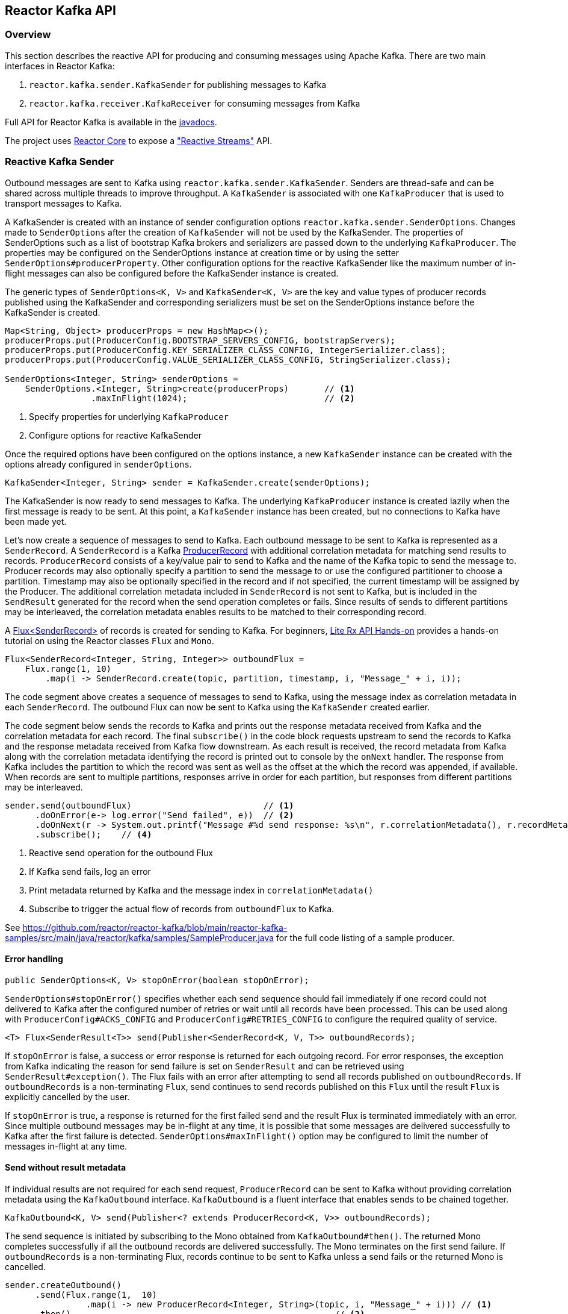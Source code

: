 == Reactor Kafka API

[[api-guide-overview]]
=== Overview

This section describes the reactive API for producing and consuming messages using Apache Kafka.
There are two main interfaces in Reactor Kafka:

. `reactor.kafka.sender.KafkaSender` for publishing messages to Kafka
. `reactor.kafka.receiver.KafkaReceiver` for consuming messages from Kafka

Full API for Reactor Kafka is available in the link:../api/index.html[javadocs].

The project uses https://github.com/reactor/reactor-core[Reactor Core] to expose a https://github.com/reactive-streams/reactive-streams-jvm["Reactive Streams"] API.


[[api-guide-sender]]
=== Reactive Kafka Sender

Outbound messages are sent to Kafka using `reactor.kafka.sender.KafkaSender`. Senders are thread-safe and can be shared
across multiple threads to improve throughput. A `KafkaSender` is associated with one `KafkaProducer` that is used
to transport messages to Kafka.

A KafkaSender is created with an instance of sender configuration options `reactor.kafka.sender.SenderOptions`.
Changes made to `SenderOptions` after the creation of `KafkaSender` will not be used by the KafkaSender.
The properties of SenderOptions such as a list of bootstrap Kafka brokers and serializers are passed down
to the underlying `KafkaProducer`. The properties may be configured on the SenderOptions instance at creation time
or by using the setter `SenderOptions#producerProperty`. Other configuration options for the reactive KafkaSender like
the maximum number of in-flight messages can also be configured before the KafkaSender instance is created.

The generic types of `SenderOptions<K, V>` and `KafkaSender<K, V>` are the key and value types of producer records
published using the KafkaSender and corresponding serializers must be set on the SenderOptions instance before
the KafkaSender is created.


[source,java]
--------
Map<String, Object> producerProps = new HashMap<>();
producerProps.put(ProducerConfig.BOOTSTRAP_SERVERS_CONFIG, bootstrapServers);
producerProps.put(ProducerConfig.KEY_SERIALIZER_CLASS_CONFIG, IntegerSerializer.class);
producerProps.put(ProducerConfig.VALUE_SERIALIZER_CLASS_CONFIG, StringSerializer.class);

SenderOptions<Integer, String> senderOptions =
    SenderOptions.<Integer, String>create(producerProps)       // <1>
                 .maxInFlight(1024);                           // <2>
--------
<1> Specify properties for underlying `KafkaProducer`
<2> Configure options for reactive KafkaSender

Once the required options have been configured on the options instance, a new `KafkaSender` instance
can be created with the options already configured in `senderOptions`.

[source,java]
--------
KafkaSender<Integer, String> sender = KafkaSender.create(senderOptions);
--------

The KafkaSender is now ready to send messages to Kafka.
The underlying `KafkaProducer` instance is created lazily when the first message is ready to be sent.
At this point, a `KafkaSender` instance has been created, but no connections to Kafka have been made yet.

Let's now create a sequence of messages to send to Kafka. Each outbound message to be sent to Kafka
is represented as a `SenderRecord`.  A `SenderRecord` is a Kafka
https://kafka.apache.org/0102/javadoc/org/apache/kafka/clients/producer/ProducerRecord.html[ProducerRecord]
with additional correlation metadata for matching send results to records. `ProducerRecord` consists of a key/value pair
to send to Kafka and the name of the Kafka topic to send the message to. Producer records may also optionally
specify a partition to send the message to or use the configured partitioner to choose a partition. Timestamp may
also be optionally specified in the record and if not specified, the current timestamp will be assigned by the Producer.
The additional correlation metadata included in `SenderRecord` is not sent to Kafka, but is included in the
`SendResult` generated for the record when the send operation completes or fails. Since results of sends to
different partitions may be interleaved, the correlation metadata enables results to be matched to their corresponding record.

A https://projectreactor.io/docs/core/release/api/reactor/core/publisher/Flux.html[Flux<SenderRecord>] of records
is created for sending to Kafka. For beginners, https://github.com/reactor/lite-rx-api-hands-on[Lite Rx API Hands-on]
provides a hands-on tutorial on using the Reactor classes `Flux` and `Mono`.


[source,java]
--------
Flux<SenderRecord<Integer, String, Integer>> outboundFlux =
    Flux.range(1, 10)
        .map(i -> SenderRecord.create(topic, partition, timestamp, i, "Message_" + i, i));
--------

The code segment above creates a sequence of messages to send to Kafka, using the message index as
correlation metadata in each `SenderRecord`. The outbound Flux can now be sent to Kafka using the
`KafkaSender` created earlier.

The code segment below sends the records to Kafka and prints out the response metadata received from Kafka
and the correlation metadata for each record.  The final `subscribe()` in the code block
requests upstream to send the records to Kafka and the response metadata received from Kafka flow downstream.
As each result is received, the record metadata from Kafka along with the correlation metadata identifying the
record is printed out to console by the `onNext` handler. The response from Kafka includes the partition to which
the record was sent as well as the offset at the which the record was appended, if available.
When records are sent to multiple partitions, responses arrive in order
for each partition, but responses from different partitions may be interleaved.

[source,java]
--------
sender.send(outboundFlux)                          // <1>
      .doOnError(e-> log.error("Send failed", e))  // <2>
      .doOnNext(r -> System.out.printf("Message #%d send response: %s\n", r.correlationMetadata(), r.recordMetadata())) <3>
      .subscribe();    // <4>
--------
<1> Reactive send operation for the outbound Flux
<2> If Kafka send fails, log an error
<3> Print metadata returned by Kafka and the message index in `correlationMetadata()`
<4> Subscribe to trigger the actual flow of records from `outboundFlux` to Kafka.


See https://github.com/reactor/reactor-kafka/blob/main/reactor-kafka-samples/src/main/java/reactor/kafka/samples/SampleProducer.java  for the full code listing of a sample producer.

==== Error handling

[source,java]
--------
public SenderOptions<K, V> stopOnError(boolean stopOnError);
--------

`SenderOptions#stopOnError()` specifies whether each send sequence should fail immediately if one
record could not delivered to Kafka after the configured number of retries or wait until all records
have been processed. This can be used along with `ProducerConfig#ACKS_CONFIG`
and `ProducerConfig#RETRIES_CONFIG` to configure the required quality of service.

[source,java]
--------
<T> Flux<SenderResult<T>> send(Publisher<SenderRecord<K, V, T>> outboundRecords);
--------

If `stopOnError` is false, a success or error response is returned for each outgoing record.
For error responses, the exception from Kafka indicating the reason for send failure is set on `SenderResult`
and can be retrieved using `SenderResult#exception()`. The Flux fails with an error after attempting to send
all records published on `outboundRecords`. If `outboundRecords` is a non-terminating `Flux`, send continues to send
records published on this `Flux` until the result `Flux` is explicitly cancelled by the user.

If `stopOnError` is true, a response is returned for the first failed send and the result Flux is terminated
immediately with an error. Since multiple outbound messages may be in-flight at any time, it is possible that
some messages are delivered successfully to Kafka after the first failure is detected. `SenderOptions#maxInFlight()`
option may be configured to limit the number of messages in-flight at any time.

==== Send without result metadata

If individual results are not required for each send request, `ProducerRecord` can be sent to Kafka
without providing correlation metadata using the `KafkaOutbound` interface. `KafkaOutbound` is a fluent
interface that enables sends to be chained together.

[source,java]
--------
KafkaOutbound<K, V> send(Publisher<? extends ProducerRecord<K, V>> outboundRecords);
--------

The send sequence is initiated by subscribing to the Mono obtained from `KafkaOutbound#then()`.
The returned Mono completes successfully if all the outbound records are delivered successfully. The Mono
terminates on the first send failure. If `outboundRecords` is a non-terminating Flux, records continue to
be sent to Kafka unless a send fails or the returned Mono is cancelled.

[source,java]
--------
sender.createOutbound()
      .send(Flux.range(1,  10)
                .map(i -> new ProducerRecord<Integer, String>(topic, i, "Message_" + i))) // <1>
      .then()                                                    // <2>
      .doOnError(e -> e.printStackTrace())                       // <3>
      .doOnSuccess(s -> System.out.println("Sends succeeded"))   // <4>
      .subscribe();                                              // <5>
--------
<1> Create `ProducerRecord` Flux. Records are not wrapped in `SenderRecord`
<2> Get the `Mono` to subscribe to for starting the message flow
<3> Error indicates failure to send one or more records
<4> Success indicates all records were published, individual partitions or offsets not returned
<5> Subscribe to request the actual sends

Multiple sends can be chained together using a sequence of sends on `KafkaOutbound`.
When the Mono returned from `KafkaOutbound#then()` is subscribed to, the sends are invoked
in sequence in the declaration order. The sequence is cancelled if any of the sends fail
after the configured number of retries.

[source,java]
--------
sender.createOutbound()
      .send(flux1)                                               // <1>
      .send(flux2)
      .send(flux3)
      .then()                                                    // <2>
      .doOnError(e -> e.printStackTrace())                       // <3>
      .doOnSuccess(s -> System.out.println("Sends succeeded"))   // <4>
      .subscribe();                                              // <5>
--------
<1> Sends `flux1`, `flux2` and `flux3` in order
<2> Get the `Mono` to subscribe to for starting the message flow sequence
<3> Error indicates failure to send one or more records from any of the sends in the chain
<4> Success indicates successful send of all records from the whole chain
<5> Subscribe to initiate the sequence of sends in the chain


Note that in all cases the retries configured for the `KafkaProducer` are attempted and failures returned by
the reactive `KafkaSender` indicate a failure to send after the configured number of retry attempts. Retries
can result in messages being delivered out of order. The producer property
`ProducerConfig#MAX_IN_FLIGHT_REQUESTS_PER_CONNECTION` may be set to one to avoid re-ordering.

==== Threading model

`KafkaProducer` uses a separate network thread for sending requests and processing responses. To ensure
that the producer network thread is never blocked by applications while processing results, `KafkaSender`
delivers responses to applications on a separate scheduler. By default, this is a single threaded
pooled scheduler that is freed when no longer required. The scheduler can be overridden if required, for instance,
to use a parallel scheduler when the Kafka sends are part of a larger pipeline. This is done on the `SenderOptions`
instance before the KafkaSender instance is created using:


[source,java]
--------
public SenderOptions<K, V> scheduler(Scheduler scheduler);
--------

==== Non-blocking back-pressure

The number of in-flight sends can be controlled using the `maxInFlight` option. Requests for more elements from
upstream are limited by the configured `maxInFlight` to ensure that the total number of requests at any time for which
responses are pending are limited. Along with `buffer.memory` and `max.block.ms` options on `KafkaProducer`,
`maxInFlight` enables control of memory and thread usage when `KafkaSender` is used in a reactive pipeline. This option
can be configured on `SenderOptions` before the KafkaSender is created. Default value is 256. For small messages,
 a higher value will improve throughput.


[source,java]
--------
public SenderOptions<K, V> maxInFlight(int maxInFlight);
--------

==== Closing the KafkaSender

When the KafkaSender is no longer required, the KafkaSender instance can be closed. The underlying `KafkaProducer` is closed,
closing all client connections and freeing all memory used by the producer.

[source,java]
--------
sender.close();
--------

==== Access to the underlying `KafkaProducer`

Reactive applications may sometimes require access to the underlying producer instance to perform actions that are not
exposed by the `KafkaSender` interface. For example, an application might need to know the number of partitions in a topic
in order to choose the partition to send a record to. Operations that are not provided directly by `KafkaSender` like `send`
can be run on the underlying `KafkaProducer` using `KafkaSender#doOnProducer`.

[source,java]
--------
sender.doOnProducer(producer -> producer.partitionsFor(topic))
      .doOnSuccess(partitions -> System.out.println("Partitions " + partitions))
      .subscribe();
--------

User provided methods are executed asynchronously.
A `Mono` is returned by `doOnProducer` which completes with the value returned by the user-provided function.


[[api-guide-receiver]]
=== Reactive Kafka Receiver

Messages stored in Kafka topics are consumed using the reactive receiver `reactor.kafka.receiver.KafkaReceiver`.
Each instance of `KafkaReceiver` is associated with a single instance of `KafkaConsumer`. `KafkaReceiver` is not thread-safe
since the underlying `KafkaConsumer` cannot be accessed concurrently by multiple threads.

A receiver is created with an instance of receiver configuration options `reactor.kafka.receiver.ReceiverOptions`.
Changes made to `ReceiverOptions` after the creation of the receiver instance will not be used by the `KafkaReceiver`.
The properties of ReceiverOptions such as a list of bootstrap Kafka brokers and de-serializers are passed down
to the underlying `KafkaConsumer`. These properties may be configured on the ReceiverOptions instance at creation time
or by using the setter `ReceiverOptions#consumerProperty`. Other configuration options for the reactive
KafkaReceiver including subscription topics must be added to options before the KafkaReceiver instance is created.

The generic types of `ReceiverOptions<K, V>` and `KafkaReceiver<K, V>` are the key and value types of consumer records
consumed using the receiver and corresponding de-serializers must be set on the ReceiverOptions instance before
the KafkaReceiver is created.

[source,java]
--------
Map<String, Object> consumerProps = new HashMap<>();
consumerProps.put(ConsumerConfig.BOOTSTRAP_SERVERS_CONFIG, bootstrapServers);
consumerProps.put(ConsumerConfig.GROUP_ID_CONFIG, "sample-group");
consumerProps.put(ConsumerConfig.KEY_DESERIALIZER_CLASS_CONFIG, IntegerDeserializer.class);
consumerProps.put(ConsumerConfig.VALUE_DESERIALIZER_CLASS_CONFIG, StringDeserializer.class);

ReceiverOptions<Integer, String> receiverOptions =
    ReceiverOptions.<Integer, String>create(consumerProps)         // <1>
                   .subscription(Collections.singleton(topic));    // <2>
--------
<1> Specify properties to be provided to `KafkaConsumer`
<2> Topics to subscribe to

Once the required configuration options have been configured on the options instance, a new `KafkaReceiver` instance
can be created with these options to consume inbound messages.
The code block below creates a receiver instance and creates an inbound Flux for the receiver.
The underlying `KafkaConsumer` instance is created lazily later when the inbound Flux is subscribed to.


[source,java]
--------
Flux<ReceiverRecord<Integer, String>> inboundFlux =
    KafkaReceiver.create(receiverOptions)
                 .receive();
--------

The inbound Kafka Flux is ready to be consumed. Each inbound message delivered by the Flux is represented
as a `ReceiverRecord`. Each receiver record is a
https://kafka.apache.org/0102/javadoc/org/apache/kafka/clients/consumer/ConsumerRecord.html[ConsumerRecord]
returned by `KafkaConsumer` along with a committable `ReceiverOffset` instance. The offset must be acknowledged
after the message is processed since unacknowledged offsets will not be committed.
If commit interval or commit batch size are configured, acknowledged offsets will be committed periodically.
Offsets may also be committed manually using `ReceiverOffset#commit()` if finer grained control of commit
operations is required.



[source,java]
--------
inboundFlux.subscribe(r -> {
    System.out.printf("Received message: %s\n", r);           // <1>
    r.receiverOffset().acknowledge();                         // <2>
});
--------
<1> Prints each consumer record from Kafka
<2> Acknowledges that the record has been processed so that the offset may be committed

==== Subscribing to wildcard patterns

The example above subscribed to a single Kafka topic. The same API can be used to subscribe to
more than one topic by specifying multiple topics in the collection provided to `ReceiverOptions#subscription()`.
Subscription can also be made to a wildcard pattern by specifying a pattern to subscribe to. Group
management in `KafkaConsumer` dynamically updates topic assignment when topics matching the pattern
are created or deleted and assigns partitions of matching topics to available consumer instances.

[source,java]
--------
receiverOptions = receiverOptions.subscription(Pattern.compile("demo.*"));  // <1>
--------
<1> Consume records from all topics starting with "demo"

Changes to `ReceiverOptions` must be made before the receiver instance is created. Altering the subscription
deletes any existing subscriptions on the options instance.

==== Manual assignment of topic partitions

Partitions may be manually assigned to the receiver without using Kafka consumer group management.

[source,java]
--------
receiverOptions = receiverOptions.assignment(Collections.singleton(new TopicPartition(topic, 0))); // <1>
--------
<1> Consume from partition 0 of specified topic

Existing subscriptions and assignments on the options instance are deleted when a new assignment
is specified. Every receiver created from this options instance with manual assignment consumes messages
from all the specified partitions.

==== Controlling commit frequency

Commit frequency can be controlled using a combination of commit interval
and commit batch size. Commits are performed when either the interval or batch size is reached. One or both
of these options may be set on `ReceiverOptions` before the receiver instance is created. If commit interval
is configured, at least one commit is scheduled within that interval if any records were
consumed. If commit batch size is configured, a commit is scheduled when the configured number of records
are consumed and acknowledged.

Manual acknowledgement of consumed records after processing along with automatic commits based on
the configured commit frequency provides at-least-once delivery semantics. Messages are re-delivered
if the consuming application crashes after message was dispatched but before it was processed and
acknowledged. Only offsets explicitly acknowledged using `ReceiverOffset#acknowledge()` are committed.
Note that acknowledging an offset acknowledges all previous offsets on the same partition. All
acknowledged offsets are committed when partitions are revoked during rebalance and when the receive
Flux is terminated.

Applications which require fine-grained control over the timing of commit operations
can disable periodic commits and explicitly invoke `ReceiverOffset#commit()` when required to trigger
a commit. This commit is asynchronous by default, but the application many invoke `Mono#block()`
on the returned Mono to implement synchronous commits. Applications may batch commits by acknowledging
messages as they are consumed and invoking commit() periodically to commit acknowledged offsets.

[source,java]
--------
receiver.receive()
        .doOnNext(r -> {
                process(r);
                r.receiverOffset().commit().block();
            });
--------

Note that committing an offset acknowledges and commits all previous offsets on that partition. All
acknowledged offsets are committed when partitions are revoked during rebalance and when the receive
Flux is terminated.

==== Out of Order Commits

Starting with version 1.3.8, commits can be performed out of order and the framework will defer the commits as needed, until any "gaps" are filled.
This removes the need for applications to keep track of offsets and commit them in the right order.
Deferring commits increases the likelihood of duplicate deliveries if the application crashes while deferred commits are present.

To enable this feature, set the `maxDeferredCommits` property of `ReceiverOptions`.
If the number of deferred offset commits exceeds this value, the consumer is `pause()` d until the number of deferred commits is reduced by the application acknowledging or commiting some of the "missing" offsets.

[source, java]
----
ReceiverOptions<Object, Object> options = ReceiverOptions.create()
    .maxDeferredCommits(100)
    .subscription(Collections.singletonList("someTopic"));
----

The number is an aggregate of deferred commits across all the assigned topics/partitions.

Leaving the property at its default `0` disables the feature and commits are performed whenever called.

==== Auto-acknowledgement of batches of records

`KafkaReceiver#receiveAutoAck` returns a `Flux` of batches of records returned by each `KafkaConsumer#poll()`.
The records in each batch are automatically acknowledged when the Flux corresponding to the batch terminates.

[source,java]
--------
KafkaReceiver.create(receiverOptions)
             .receiveAutoAck()
             .concatMap(r -> r)                                      // <1>
             .subscribe(r -> System.out.println("Received: " + r));  // <2>
--------
<1> Concatenate in order
<2> Print out each consumer record received, no explicit ack required

The maximum number of records in each batch can be controlled using the `KafkaConsumer` property
`MAX_POLL_RECORDS`. This is used together with the fetch size and wait times configured on the
KafkaConsumer to control the amount of data fetched from Kafka brokers in each poll. Each batch is
returned as a Flux that is acknowledged after the Flux terminates. Acknowledged records are committed periodically
based on the configured commit interval and batch size. This mode is simple to use since applications
do not need to perform any acknowledge or commit actions. It is efficient as well and can be used
for at-least-once delivery of messages.

==== Disabling automatic commits

Applications which don't require offset commits to Kafka may disable automatic commits by not acknowledging
any records consumed using `KafkaReceiver#receive()`.

[source,java]
--------
receiverOptions = ReceiverOptions.<Integer, String>create()
        .commitInterval(Duration.ZERO)             // <1>
        .commitBatchSize(0);                       // <2>
KafkaReceiver.create(receiverOptions)
             .receive()
             .subscribe(r -> process(r));          // <3>
--------
<1> Disable periodic commits
<2> Disable commits based on batch size
<3> Process records, but don't acknowledge


==== At-most-once delivery
Applications may disable automatic commits to avoid re-delivery of records. `ConsumerConfig#AUTO_OFFSET_RESET_CONFIG`
can be configured to "latest" to consume only new records. But this could mean that an unpredictable
number of records are not consumed if an application fails and restarts.

`KafkaReceiver#receiveAtmostOnce` can be used to consume records with at-most-once semantics with a configurable
number of records-per-partition that may be lost if the application fails or crashes. Offsets are committed
synchronously before the corresponding record is dispatched. Records are guaranteed not to be re-delivered
even if the consuming application fails, but some records may not be processed if an application fails
after the commit before the records could be processed.

This mode is expensive since each record is committed individually and records are not delivered until
the commit operation succeeds. `ReceiverOptions#atmostOnceCommitCommitAheadSize` may be configured
to reduce the cost of commits and avoid blocking before dispatch if the offset of the record has already
been committed. By default, commit-ahead is disabled and at-most one record is lost per-partition if
an application crashes. If commit-ahead is configured, the maximum number of records that may be
lost per-partition is `ReceiverOptions#atmostOnceCommitCommitAheadSize + 1`.


[source,java]
--------
KafkaReceiver.create(receiverOptions)
             .receiveAtmostOnce()
             .subscribe(r -> System.out.println("Received: " + r));  // <1>
--------
<1> Process each consumer record, this record is not re-delivered if the processing fails

==== Partition assignment and revocation listeners

Applications can enable assignment and revocation listeners to perform any actions when
partitions are assigned or revoked from a consumer.

When group management is used, assignment listeners are invoked whenever partitions are assigned
to the consumer after a rebalance operation.  When manual assignment is used, assignment listeners
are invoked when the consumer is started. Assignment listeners can be used to seek to particular offsets
in the assigned partitions so that messages are consumed from the specified offset.

When group management is used, revocation listeners are invoked whenever partitions are revoked
from a consumer after a rebalance operation. When manual assignment is used, revocation listeners
are invoked before the consumer is closed. Revocation listeners can be used to commit processed
offsets when manual commits are used. Acknowledged offsets are automatically committed on revocation
if automatic commits are enabled.

==== Controlling start offsets for consuming records

By default, receivers start consuming records from the last committed offset of each assigned partition.
If a committed offset is not available, the offset reset strategy `ConsumerConfig#AUTO_OFFSET_RESET_CONFIG`
configured for the `KafkaConsumer` is used to set the start offset to the earliest or latest offset on the partition.
Applications can override offsets by seeking to new offsets in an assignment listener. Methods are provided on
`ReceiverPartition` to seek to the earliest, latest or a specific offset in the partition.


[source,java]
--------
void seekToBeginning();
void seekToEnd();
void seek(long offset);
--------

For example, the following code block starts consuming messages from the latest offset.


[source,java]
--------
receiverOptions = receiverOptions
            .addAssignListener(partitions -> partitions.forEach(p -> p.seekToEnd())) // <1>
            .subscription(Collections.singleton(topic));
KafkaReceiver.create(receiverOptions).receive().subscribe();
--------
<1> Seek to the last offset in each assigned partition


==== Consumer lifecycle

Each `KafkaReceiver` instance is associated with a `KafkaConsumer` that is created when the inbound
Flux returned by one of the receive methods in `KafkaReceiver` is subscribed to. The consumer is kept alive until
the Flux completes. When the Flux completes, all acknowledged offsets are committed and the
underlying consumer is closed.

Only one receive operation may be active in a `KafkaReceiver` at any one time. Any of the receive
methods can be invoked after the receive Flux corresponding to the last receive is terminated.
